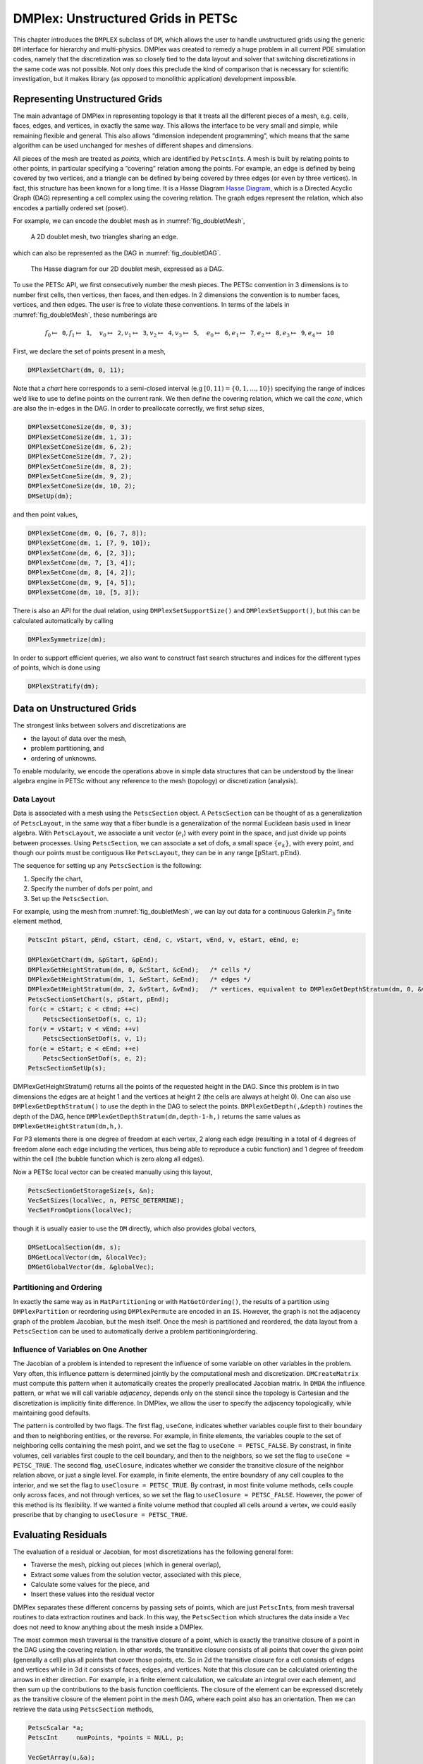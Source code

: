 .. _chapter_unstructured:

DMPlex: Unstructured Grids in PETSc
-----------------------------------

This chapter introduces the ``DMPLEX`` subclass of ``DM``, which allows
the user to handle unstructured grids using the generic ``DM`` interface
for hierarchy and multi-physics. DMPlex was created to remedy a huge
problem in all current PDE simulation codes, namely that the
discretization was so closely tied to the data layout and solver that
switching discretizations in the same code was not possible. Not only
does this preclude the kind of comparison that is necessary for
scientific investigation, but it makes library (as opposed to monolithic
application) development impossible.

Representing Unstructured Grids
~~~~~~~~~~~~~~~~~~~~~~~~~~~~~~~

The main advantage of DMPlex in representing topology is that it
treats all the different pieces of a mesh, e.g. cells, faces, edges, and
vertices, in exactly the same way. This allows the interface to be very
small and simple, while remaining flexible and general. This also allows
“dimension independent programming”, which means that the same algorithm
can be used unchanged for meshes of different shapes and dimensions.

All pieces of the mesh are treated as *points*, which are identified by
``PetscInt``\ s. A mesh is built by relating points to other points, in
particular specifying a “covering” relation among the points. For
example, an edge is defined by being covered by two vertices, and a
triangle can be defined by being covered by three edges (or even by
three vertices). In fact, this structure has been known for a long time.
It is a Hasse Diagram `Hasse Diagram <http://en.wikipedia.org/wiki/Hasse_diagram>`__, which is a
Directed Acyclic Graph (DAG) representing a cell complex using the
covering relation. The graph edges represent the relation, which also
encodes a partially ordered set (poset).

For example, we can encode the doublet mesh as in :numref:`fig_doubletMesh`,

.. figure:: /images/docs/manual/dmplex_doublet_mesh.svg
  :name: fig_doubletMesh

  A 2D doublet mesh, two triangles sharing an edge.

which can also be represented as the DAG in
:numref:`fig_doubletDAG`.

.. figure:: /images/docs/manual/dmplex_doublet_dag.svg
  :name: fig_doubletDAG

  The Hasse diagram for our 2D doublet mesh, expressed as a DAG.

To use the PETSc API, we first consecutively number the mesh pieces. The
PETSc convention in 3 dimensions is to number first cells, then
vertices, then faces, and then edges. In 2 dimensions the convention is
to number faces, vertices, and then edges. The user is free to violate
these conventions. In terms of the labels in
:numref:`fig_doubletMesh`, these numberings are

.. math:: f_0 \mapsto \mathtt{0}, f_1 \mapsto \mathtt{1}, \quad v_0 \mapsto \mathtt{2}, v_1 \mapsto \mathtt{3}, v_2 \mapsto \mathtt{4}, v_3 \mapsto \mathtt{5}, \quad e_0 \mapsto \mathtt{6}, e_1 \mapsto \mathtt{7}, e_2 \mapsto \mathtt{8}, e_3 \mapsto \mathtt{9}, e_4 \mapsto \mathtt{10}

First, we declare the set of points present in a mesh,

.. code-block::

   DMPlexSetChart(dm, 0, 11);

Note that a *chart* here corresponds to a semi-closed interval (e.g
:math:`[0,11) = \{0,1,\ldots,10\}`) specifying the range of indices we’d
like to use to define points on the current rank. We then define the
covering relation, which we call the *cone*, which are also the in-edges
in the DAG. In order to preallocate correctly, we first setup sizes,

.. code-block::

   DMPlexSetConeSize(dm, 0, 3);
   DMPlexSetConeSize(dm, 1, 3);
   DMPlexSetConeSize(dm, 6, 2);
   DMPlexSetConeSize(dm, 7, 2);
   DMPlexSetConeSize(dm, 8, 2);
   DMPlexSetConeSize(dm, 9, 2);
   DMPlexSetConeSize(dm, 10, 2);
   DMSetUp(dm);

and then point values,

.. code-block::

   DMPlexSetCone(dm, 0, [6, 7, 8]);
   DMPlexSetCone(dm, 1, [7, 9, 10]);
   DMPlexSetCone(dm, 6, [2, 3]);
   DMPlexSetCone(dm, 7, [3, 4]);
   DMPlexSetCone(dm, 8, [4, 2]);
   DMPlexSetCone(dm, 9, [4, 5]);
   DMPlexSetCone(dm, 10, [5, 3]);

There is also an API for the dual relation, using
``DMPlexSetSupportSize()`` and ``DMPlexSetSupport()``, but this can be
calculated automatically by calling

.. code-block::

   DMPlexSymmetrize(dm);

In order to support efficient queries, we also want to construct fast
search structures and indices for the different types of points, which
is done using

.. code-block::

   DMPlexStratify(dm);

Data on Unstructured Grids
~~~~~~~~~~~~~~~~~~~~~~~~~~

The strongest links between solvers and discretizations are

-  the layout of data over the mesh,

-  problem partitioning, and

-  ordering of unknowns.

To enable modularity, we encode the operations above in simple data
structures that can be understood by the linear algebra engine in PETSc
without any reference to the mesh (topology) or discretization
(analysis).

Data Layout
^^^^^^^^^^^

Data is associated with a mesh using the ``PetscSection`` object. A
``PetscSection`` can be thought of as a generalization of
``PetscLayout``, in the same way that a fiber bundle is a generalization
of the normal Euclidean basis used in linear algebra. With
``PetscLayout``, we associate a unit vector (:math:`e_i`) with every
point in the space, and just divide up points between processes. Using
``PetscSection``, we can associate a set of dofs, a small space
:math:`\{e_k\}`, with every point, and though our points must be
contiguous like ``PetscLayout``, they can be in any range
:math:`[\mathrm{pStart}, \mathrm{pEnd})`.

The sequence for setting up any ``PetscSection`` is the following:

#. Specify the chart,

#. Specify the number of dofs per point, and

#. Set up the ``PetscSection``.

For example, using the mesh from
:numref:`fig_doubletMesh`, we can lay out data for
a continuous Galerkin :math:`P_3` finite element method,

.. code-block::

   PetscInt pStart, pEnd, cStart, cEnd, c, vStart, vEnd, v, eStart, eEnd, e;

   DMPlexGetChart(dm, &pStart, &pEnd);
   DMPlexGetHeightStratum(dm, 0, &cStart, &cEnd);   /* cells */
   DMPlexGetHeightStratum(dm, 1, &eStart, &eEnd);   /* edges */
   DMPlexGetHeightStratum(dm, 2, &vStart, &vEnd);   /* vertices, equivalent to DMPlexGetDepthStratum(dm, 0, &vStart, &vEnd); */
   PetscSectionSetChart(s, pStart, pEnd);
   for(c = cStart; c < cEnd; ++c)
       PetscSectionSetDof(s, c, 1);
   for(v = vStart; v < vEnd; ++v)
       PetscSectionSetDof(s, v, 1);
   for(e = eStart; e < eEnd; ++e)
       PetscSectionSetDof(s, e, 2);
   PetscSectionSetUp(s);

DMPlexGetHeightStratum() returns all the points of the requested height
in the DAG. Since this problem is in two dimensions the edges are at
height 1 and the vertices at height 2 (the cells are always at height
0). One can also use ``DMPlexGetDepthStratum()`` to use the depth in the
DAG to select the points. ``DMPlexGetDepth(,&depth)`` routines the depth
of the DAG, hence ``DMPlexGetDepthStratum(dm,depth-1-h,)`` returns the
same values as ``DMPlexGetHeightStratum(dm,h,)``.

For P3 elements there is one degree of freedom at each vertex, 2 along
each edge (resulting in a total of 4 degrees of freedom alone each edge
including the vertices, thus being able to reproduce a cubic function)
and 1 degree of freedom within the cell (the bubble function which is
zero along all edges).

Now a PETSc local vector can be created manually using this layout,

.. code-block::

   PetscSectionGetStorageSize(s, &n);
   VecSetSizes(localVec, n, PETSC_DETERMINE);
   VecSetFromOptions(localVec);

though it is usually easier to use the ``DM`` directly, which also
provides global vectors,

.. code-block::

   DMSetLocalSection(dm, s);
   DMGetLocalVector(dm, &localVec);
   DMGetGlobalVector(dm, &globalVec);

Partitioning and Ordering
^^^^^^^^^^^^^^^^^^^^^^^^^

In exactly the same way as in ``MatPartitioning`` or with
``MatGetOrdering()``, the results of a partition using
``DMPlexPartition`` or reordering using ``DMPlexPermute`` are encoded in
an ``IS``. However, the graph is not the adjacency graph of the problem
Jacobian, but the mesh itself. Once the mesh is partitioned and
reordered, the data layout from a ``PetscSection`` can be used to
automatically derive a problem partitioning/ordering.

Influence of Variables on One Another
^^^^^^^^^^^^^^^^^^^^^^^^^^^^^^^^^^^^^

The Jacobian of a problem is intended to represent the influence of some
variable on other variables in the problem. Very often, this influence
pattern is determined jointly by the computational mesh and
discretization. ``DMCreateMatrix`` must compute this pattern when it
automatically creates the properly preallocated Jacobian matrix. In
``DMDA`` the influence pattern, or what we will call variable
*adjacency*, depends only on the stencil since the topology is Cartesian
and the discretization is implicitly finite difference. In DMPlex,
we allow the user to specify the adjacency topologically, while
maintaining good defaults.

The pattern is controlled by two flags. The first flag, ``useCone``,
indicates whether variables couple first to their boundary and then to
neighboring entities, or the reverse. For example, in finite elements,
the variables couple to the set of neighboring cells containing the mesh
point, and we set the flag to ``useCone = PETSC_FALSE``. By constrast,
in finite volumes, cell variables first couple to the cell boundary, and
then to the neighbors, so we set the flag to ``useCone = PETSC_TRUE``.
The second flag, ``useClosure``, indicates whether we consider the
transitive closure of the neighbor relation above, or just a single
level. For example, in finite elements, the entire boundary of any cell
couples to the interior, and we set the flag to
``useClosure = PETSC_TRUE``. By contrast, in most finite volume methods,
cells couple only across faces, and not through vertices, so we set the
flag to ``useClosure = PETSC_FALSE``. However, the power of this method
is its flexibility. If we wanted a finite volume method that coupled all
cells around a vertex, we could easily prescribe that by changing to
``useClosure = PETSC_TRUE``.

Evaluating Residuals
~~~~~~~~~~~~~~~~~~~~

The evaluation of a residual or Jacobian, for most discretizations has
the following general form:

-  Traverse the mesh, picking out pieces (which in general overlap),

-  Extract some values from the solution vector, associated with this
   piece,

-  Calculate some values for the piece, and

-  Insert these values into the residual vector

DMPlex separates these different concerns by passing sets of points,
which are just ``PetscInt``\ s, from mesh traversal routines to data
extraction routines and back. In this way, the ``PetscSection`` which
structures the data inside a ``Vec`` does not need to know anything
about the mesh inside a DMPlex.

The most common mesh traversal is the transitive closure of a point,
which is exactly the transitive closure of a point in the DAG using the
covering relation. In other words, the transitive closure consists of
all points that cover the given point (generally a cell) plus all points
that cover those points, etc. So in 2d the transitive closure for a cell
consists of edges and vertices while in 3d it consists of faces, edges,
and vertices. Note that this closure can be calculated orienting the
arrows in either direction. For example, in a finite element
calculation, we calculate an integral over each element, and then sum up
the contributions to the basis function coefficients. The closure of the
element can be expressed discretely as the transitive closure of the
element point in the mesh DAG, where each point also has an orientation.
Then we can retrieve the data using ``PetscSection`` methods,

.. code-block::

   PetscScalar *a;
   PetscInt     numPoints, *points = NULL, p;

   VecGetArray(u,&a);
   DMPlexGetTransitiveClosure(dm,cell,PETSC_TRUE,&numPoints,&points);
   for (p = 0; p <= numPoints*2; p += 2) {
     PetscInt dof, off, d;

     PetscSectionGetDof(section, points[p], &dof);
     PetscSectionGetOffset(section, points[p], &off);
     for (d = 0; d <= dof; ++d) {
       myfunc(a[off+d]);
     }
   }
   DMPlexRestoreTransitiveClosure(dm, cell, PETSC_TRUE, &numPoints, &points);
   VecRestoreArray(u, &a);

This operation is so common that we have built a convenience method
around it which returns the values in a contiguous array, correctly
taking into account the orientations of various mesh points:

.. code-block::

   const PetscScalar *values;
   PetscInt           csize;

   DMPlexVecGetClosure(dm, section, u, cell, &csize, &values);
   /* Do integral in quadrature loop */
   DMPlexVecRestoreClosure(dm, section, u, cell, &csize, &values);
   DMPlexVecSetClosure(dm, section, residual, cell, &r, ADD_VALUES);

A simple example of this kind of calculation is in
``DMPlexComputeL2Diff_Plex()`` (`source <../../src/dm/impls/plex/plexfem.c.html#DMComputeL2Diff_Plex>`__).
Note that there is no restriction on the type of cell or dimension of
the mesh in the code above, so it will work for polyhedral cells, hybrid
meshes, and meshes of any dimension, without change. We can also reverse
the covering relation, so that the code works for finite volume methods
where we want the data from neighboring cells for each face:

.. code-block::

   PetscScalar *a;
   PetscInt     points[2*2], numPoints, p, dofA, offA, dofB, offB;

   VecGetArray(u,  &a);
   DMPlexGetTransitiveClosure(dm, cell, PETSC_FALSE, &numPoints, &points);
   assert(numPoints == 2);
   PetscSectionGetDof(section, points[0*2], &dofA);
   PetscSectionGetDof(section, points[1*2], &dofB);
   assert(dofA == dofB);
   PetscSectionGetOffset(section, points[0*2], &offA);
   PetscSectionGetOffset(section, points[1*2], &offB);
   myfunc(a[offA], a[offB]);
   VecRestoreArray(u, &a);

This kind of calculation is used in
`TS Tutorial ex11 <../../src/ts/tutorials/ex11.c.html>`__.

Saving and Loading Data with HDF5
~~~~~~~~~~~~~~~~~~~~~~~~~~~~~~~~~

PETSc allows users to save/load DMPlexs representing meshes,
``PetscSection``\ s representing data layouts on the meshes, and
``Vec``\ s defined on the data layouts to/from an HDF5 file in
parallel, where one can use different number of processes for saving
and for loading.

Saving
^^^^^^

To save data to "example.h5" file, we first create a ``PetscViewer``
of type ``PETSCVIEWERHDF5`` in ``FILE_MODE_WRITE`` mode as:

.. code-block::

   PetscViewer  viewer;

   PetscViewerHDF5Open(PETSC_COMM_WORLD, "example.h5", FILE_MODE_WRITE, &viewer);

As ``dm`` is a DMPlex object representing a mesh, we first
give it a *mesh name*, "plexA", and save it as:

.. code-block::

   PetscObjectSetName((PetscObject)dm, "plexA");
   PetscViewerPushFormat(viewer, PETSC_VIEWER_HDF5_PETSC);
   DMPlexTopologyView(dm, viewer);
   PetscViewerPopFormat(viewer);

If the *mesh name* is not explicitly set, the default name
is to be used.
In the above ``PETSC_VIEWER_HDF5_PETSC`` format was used to
save the entire representation of the mesh. This format also
saves global point numbers attached to the mesh points.
In this example the set of all global point numbers is
:math:`X = [0, 11)`.

The data layout, ``s``, needs to be wrapped in a ``DM`` object
for it to be saved. Here, we create the wrapping ``DM``, ``sdm``,
with ``DMClone()``, give it a *dm name*, "dmA", attach ``s`` to
``sdm``, and save it as:

.. code-block::

   DMClone(dm, &sdm);
   PetscObjectSetName((PetscObject)sdm, "dmA");
   DMSetLocalSection(sdm, s);
   DMPlexSectionView(dm, viewer, sdm);

If the *dm name* is not explicitly set, the default name
is to be used. In the above, instead of using ``DMClone()``, one
could also create a new ``DMSHELL`` object to attach ``s`` to.
The first argument of ``DMPlexSectionView()`` is a ``DMPLEX`` object
that represents the mesh, and the third argument is a ``DM``
object that carries the data layout that we would like to save.
They are, in general, two different objects, and the former carries
a *mesh name*, while the latter carries a *dm name*. These names are
used to construct a group structure in the HDF5 file.
Note that the data layout points are associated with the
mesh points, so each of them can also be tagged with a
global point number in :math:`X`; ``DMPlexSectionView()``
saves these tags along with the data layout itself, so that, when
the mesh and the data layout are loaded separately later, one can
associate the points in the former with those in the latter by
comparing their global point numbers.

We now create a local vector assiciated with ``sdm``, e.g., as:

.. code-block::

   Vec  vec;

   DMGetLocalVector(sdm, &vec);

After setting values of ``vec``, we name it "vecA" and save it as:

.. code-block::

   PetscObjectSetName((PetscObject)vec, "vecA");
   DMPlexLocalVectorView(dm, viewer, sdm, vec);

A global vector can be saved in the exact same way with trivial
changes.

After saving, we destroy the ``PetscViewer`` with:

.. code-block::

   PetscViewerDestroy(&viewer);

The output file "example.h5" now looks like the following:

::

   HDF5 "example.h5" {
   FILE_CONTENTS {
    group      /
    group      /topologies
    group      /topologies/plexA
    group      /topologies/plexA/dms
    group      /topologies/plexA/dms/dmA
    dataset    /topologies/plexA/dms/dmA/order
    group      /topologies/plexA/dms/dmA/section
    dataset    /topologies/plexA/dms/dmA/section/atlasDof
    dataset    /topologies/plexA/dms/dmA/section/atlasOff
    group      /topologies/plexA/dms/dmA/vecs
    group      /topologies/plexA/dms/dmA/vecs/vecA
    dataset    /topologies/plexA/dms/dmA/vecs/vecA/vecA
    group      /topology
    dataset    /topology/cells
    dataset    /topology/cones
    dataset    /topology/order
    dataset    /topology/orientation
    }
   }

Loading
^^^^^^^

To load data from "example.h5" file, we create a ``PetscViewer``
of type ``PETSCVIEWERHDF5`` in ``FILE_MODE_READ`` mode as:

.. code-block::

   PetscViewerHDF5Open(PETSC_COMM_WORLD, "example.h5", FILE_MODE_READ, &viewer);

We then create a DMPlex object, give it a *mesh name*, "plexA", and load
the mesh as:

.. code-block::

   PetscSF  sfO;

   DMCreate(PETSC_COMM_WORLD, &dm);
   DMSetType(dm, DMPLEX);
   PetscObjectSetName((PetscObject)dm, "plexA");
   PetscViewerPushFormat(viewer, PETSC_VIEWER_HDF5_PETSC);
   DMPlexTopologyLoad(dm, viewer, &sfO);
   PetscViewerPopFormat(viewer);

where ``PETSC_VIEWER_HDF5_PETSC`` format was again used.
The object returned by ``DMPlexTopologyLoad()``, ``sfO``, is a
``PetscSF`` that pushes forward :math:`X` to the loaded mesh,
``dm``; this ``PetscSF`` is constructed with the global point
number tags that we saved along with the mesh points.

As the DMPlex mesh just loaded might not have a desired distribution,
it is common to redistribute the mesh for a better distribution using
``DMPlexDistribute()``, e.g., as:

.. code-block::

    DM        distributedDM;
    PetscInt  overlap = 1;
    PetscSF   sfDist, sf;

    DMPlexDistribute(dm, overlap, &sfDist, &distributedDM);
    if (distributedDM) {
      DMDestroy(&dm);
      dm = distributedDM;
      PetscObjectSetName((PetscObject)dm, "plexA");
    }
    PetscSFCompose(sfO, sfDist, &sf);CHKERRQ(ierr);
    PetscSFDestroy(&sfO);
    PetscSFDestroy(&sfDist);

Note that the new DMPlex does not automatically inherit the *mesh name*,
so we need to name it "plexA" once again. ``sfDist`` is a ``PetscSF``
that pushes forward the loaded mesh to the redistributed mesh, so, composed
with ``sfO``, it makes the ``PetscSF`` that pushes forward :math:`X`
directly to the redistributed mesh, which we call ``sf``.

We then create a new ``DM``, ``sdm``, with ``DMClone()``, give it
a *dm name*, "dmA", and load the on-disk data layout into ``sdm`` as:

.. code-block::

   PetscSF  globalDataSF, localDataSF;

   DMClone(dm, &sdm);
   PetscObjectSetName((PetscObject)sdm, "dmA");
   DMPlexSectionLoad(dm, viewer, sdm, sf, &globalDataSF, &localDataSF);

where we could also create a new
``DMSHELL`` object instead of using ``DMClone()``.
Each point in the on-disk data layout being tagged with a global
point number in :math:`X`, ``DMPlexSectionLoad()``
internally constructs a ``PetscSF`` that pushes forward the on-disk
data layout to :math:`X`.
Composing this with ``sf``, ``DMPlexSectionLoad()`` internally
constructs another ``PetscSF`` that pushes forward the on-disk
data layout directly to the redistributed mesh. It then
reconstructs the data layout ``s`` on the redistributed mesh and
attaches it to ``sdm``. The objects returned by this function,
``globalDataSF`` and ``localDataSF``, are ``PetscSF``\ s that can
be used to migrate the on-disk vector data into local and global
``Vec``\ s defined on ``sdm``.

We now create a local vector assiciated with ``sdm``, e.g., as:

.. code-block::

   Vec  vec;

   DMGetLocalVector(sdm, &vec);

We then name ``vec`` "vecA" and load the on-disk vector into ``vec`` as:

.. code-block::

   PetscObjectSetName((PetscObject)vec, "vecA");
   DMPlexLocalVectorLoad(dm, viewer, sdm, localDataSF, localVec);

where ``localDataSF`` knows how to migrate the on-disk vector
data into a local ``Vec`` defined on ``sdm``.
The on-disk vector can be loaded into a global vector associated with
``sdm`` in the exact same way with trivial changes.

After loading, we destroy the ``PetscViewer`` with:

.. code-block::

   PetscViewerDestroy(&viewer);

The above infrastructure works seamlessly in distributed-memory parallel
settings, in which one can even use different number of processes for
saving and for loading; a more comprehensive example is found in
`DMPlex Tutorial ex12 <../../src/dm/impls/plex/tutorials/ex12.c.html>`__.

Networks
~~~~~~~~

Built on top of DMPlex, the DMNetwork subclass provides
abstractions for representing general unstructured networks such as
communication networks, power grid, computer networks, transportation
networks, electrical circuits, graphs, and others.

Application flow
^^^^^^^^^^^^^^^^

The general flow of an application code using DMNetwork is as
follows:

#. Create a network object.

   .. code-block::

      DMNetworkCreate(MPI_Comm comm, DM *dm);

#. Create components and register them with the network. A “component”
   is specific application data at a vertex/edge of the network required
   for its residual evaluation. For example, components could be
   resistor/inductor data for circuit applications, edge weights for
   graph problems, or generator/transmission line data for power grids.
   Components are registered by calling

   .. code-block::

      DMNetworkRegisterComponent(DM dm, const char *name, size_t size, PetscInt *compkey);

   Here, ``name`` is the component name, ``size`` is the size of
   component data type, and ``compkey`` is an integer key that can be
   used for setting/getting the component at a vertex or an edge.

#. A DMNetwork can consist of one or more physical subnetworks. When
   multiple physical subnetworks are used one can (optionally) provide
   coupling information between subnetworks which consist only of shared vertices of the physical subnetworks. The
   topological sizes of the network are set by calling

   .. code-block::

      DMNetworkSetNumSubNetworks(DM dm, PetscInt nsubnet, PetscInt Nsubnet);

   Here, ``nsubnet`` and ``Nsubnet`` are the local and global number of subnetworks.

#. A subnetwork is added to the network by calling

   .. code-block::

      DMNetworkAddSubnetwork(DM dm, const char* name, PetscInt ne, PetscInt edgelist[], PetscInt *netnum);

   Here ``name`` is the subnetwork name, ``ne`` is the number of local edges on the subnetwork, and ``edgelist`` is the connectivity for the subnetwork.
   The output ``netnum`` is the global numbering of the subnetwork in the network.
   Each element of ``edgelist`` is an integer array of size ``2*ne``
   containing the edge connectivity for the subnetwork.

   | As an example, consider a network comprising of 2 subnetworks that
     are coupled. The topological information for the network is as
     follows:
   | subnetwork 0: v0 — v1 — v2 — v3
   | subnetwork 1: v1 — v2 — v0
   | The two subnetworks are coupled by merging vertex 0 from subnetwork 0 with vertex 2 from subnetwork 1.
   | The ``edgelist`` of this network is
   | edgelist[0] = {0,1,1,2,2,3}
   | edgelist[1] = {1,2,2,0}

   The coupling is done by calling

   .. code-block::

      DMNetworkAddSharedVertices(DM dm, PetscInt anet, PetscInt bnet, PetscInt nsv, PetscInt asv[], PetscInt bsv[]);

   Here ``anet`` and ``bnet`` are the first and second subnetwork global numberings returned by ``DMNetworkAddSubnetwork()``,
   ``nsv`` is the number of vertices shared by the two subnetworks, ``asv`` and ``bsv`` are the vertex indices in the subnetwork ``anet`` and ``bnet`` .

#. The next step is to have DMNetwork create a bare layout (graph) of
   the network by calling

   .. code-block::

      DMNetworkLayoutSetUp(DM dm);

#. After completing the previous steps, the network graph is set up, but
   no physics is associated yet. This is done by adding the components
   and setting the number of variables to the vertices and edges.

   A component and number of variables are added to a vertex/edge by calling

   .. code-block::

      DMNetworkAddComponent(DM dm, PetscInt p, PetscInt compkey, void* compdata, PetscInt nvar)

   where ``p`` is the network vertex/edge point in the range obtained by
   either ``DMNetworkGetVertexRange()``/``DMNetworkGetEdgeRange()``, ``DMNetworkGetSubnetwork()``, or ``DMNetworkGetSharedVertices()``;
   ``compkey`` is the component key returned when registering the component
   (``DMNetworkRegisterComponent()``); ``compdata`` holds the data for the
   component; and ``nvar`` is the number of variables associated to the added component at this network point. DMNetwork supports setting multiple components
   at a vertex/edge. At a shared vertex, DMNetwork currently requires the owner process of the vertex adds all the components and number of variables.

   DMNetwork currently assumes the component data to be stored in a
   contiguous chunk of memory. As such, it does not do any
   packing/unpacking before/after the component data gets distributed.
   Any such serialization (packing/unpacking) should be done by the
   application.

#. Set up network internal data structures.

   .. code-block::

      DMSetUp(DM dm);

#. Distribute the network (also moves components attached with
   vertices/edges) to multiple processors.

   .. code-block::

      DMNetworkDistribute(DM dm, const char partitioner[], PetscInt overlap, DM *distDM);

#. Associate the ``DM`` with a PETSc solver:

   .. code-block::

      KSPSetDM(KSP ksp, DM dm) or SNESSetDM(SNES snes, DM dm) or TSSetDM(TS ts, DM dm).

Utility functions
^^^^^^^^^^^^^^^^^

``DMNetwork`` provides several utility functions for operations on the
network. The mostly commonly used functions are: obtaining iterators for
vertices/edges,

.. code-block::

   DMNetworkGetEdgeRange(DM dm, PetscInt *eStart, PetscInt *eEnd);

.. code-block::

   DMNetworkGetVertexRange(DM dm, PetscInt *vStart, PetscInt *vEnd);

.. code-block::

   DMNetworkGetSubnetwork(DM dm, PetscInt netnum, PetscInt *nv, PetscInt *ne, const PetscInt **vtx, const PetscInt **edge);

checking the status of a vertex,

.. code-block::

   DMNetworkIsGhostVertex(DM dm, PetscInt p, PetscBool *isghost);

.. code-block::

   DMNetworkIsSharedVertex(DM dm, PetscInt p, PetscBool *isshared);

and retrieving local/global indices of vertex/edge component variables for
inserting elements in vectors/matrices,

.. code-block::

   DMNetworkGetLocalVecOffset(DM dm, PetscInt p, PetscInt compnum, PetscInt *offset);

.. code-block::

   DMNetworkGetGlobalVecOffset(DM dm, PetscInt p, PetscInt compnum, PetscInt *offsetg).

In network applications, one frequently needs to find the supporting
edges for a vertex or the connecting vertices covering an edge. These
can be obtained by the following two routines.

.. code-block::

   DMNetworkGetConnectedVertices(DM dm, PetscInt edge, const PetscInt *vertices[]);

.. code-block::

   DMNetworkGetSupportingEdges(DM dm, PetscInt vertex, PetscInt *nedges, const PetscInt *edges[]).

Retrieving components and number of variables
^^^^^^^^^^^^^^^^^^^^^^^^^^^^^^^^^^^^^^^^^^^^^

The components and the corresponding number of variables set at a vertex/edge can be accessed by

.. code-block::

   DMNetworkGetComponent(DM dm, PetscInt p, PetscInt compnum, PetscInt *compkey, void **component, PetscInt *nvar)

input ``compnum`` is the component number, output ``compkey`` is the key set by ``DMNetworkRegisterComponent``. An example
of accessing and retrieving the components and number of variables at vertices is:

.. code-block::

   PetscInt Start,End,numcomps,key,v,compnum;
   void *component;

   DMNetworkGetVertexRange(dm, &Start, &End);
   for (v = Start; v < End; v++) {
     DMNetworkGetNumComponents(dm, v, &numcomps);
     for (compnum=0; compnum < numcomps; compnum++) {
       DMNetworkGetComponent(dm, v, compnum, &key, &component, &nvar);
       compdata = (UserCompDataType)(component);
     }
   }

The above example does not explicitly use the component key. It is
used when different component types are set at different vertices. In
this case, ``compkey`` is used to differentiate the component type.
